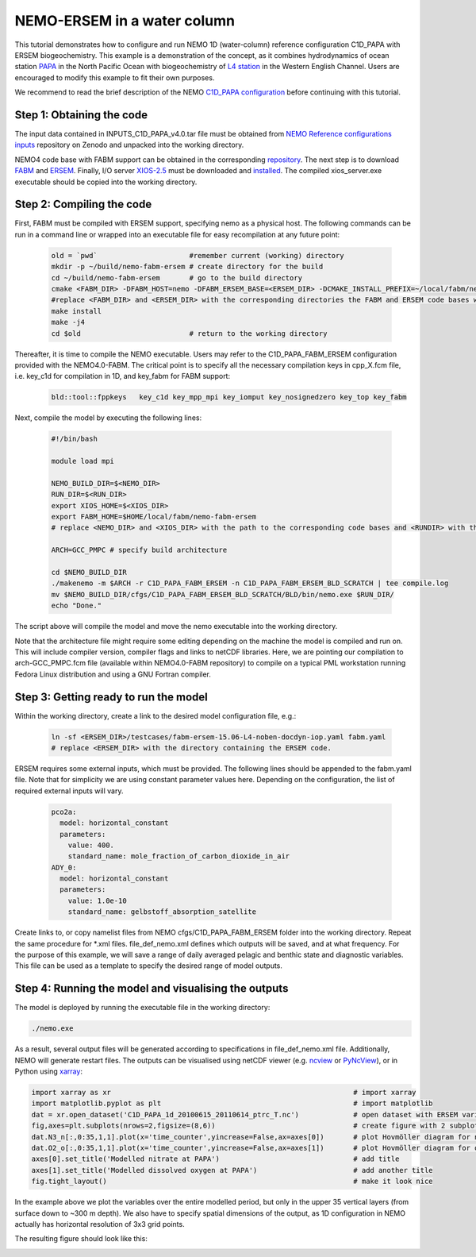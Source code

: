
.. _nemo:

#############################
NEMO-ERSEM in a water column 
#############################

This tutorial demonstrates how to configure and run NEMO 1D (water-column) reference configuration C1D_PAPA with ERSEM biogeochemistry. This example is a demonstration of the concept, as it combines hydrodynamics of ocean station `PAPA <https://www.pmel.noaa.gov/ocs/Papa>`_ in the North Pacific Ocean with biogeochemistry of `L4 station <https://www.westernchannelobservatory.org.uk/>`_ in the Western English Channel. Users are encouraged to modify this example to fit their own purposes.

We recommend to read the brief description of the NEMO `C1D_PAPA configuration <https://forge.ipsl.jussieu.fr/nemo/chrome/site/doc/NEMO/guide/html/cfgs.html#c1d-papa>`__ before continuing with this tutorial.

Step 1: Obtaining the code
~~~~~~~~~~~~~~~~~~~~~~~~~~~~

The input data contained in INPUTS_C1D_PAPA_v4.0.tar file must be obtained from `NEMO Reference configurations inputs <https://zenodo.org/record/1472245#.Yt6_QIzMKEI>`__ repository on Zenodo  and unpacked into the working directory.

NEMO4 code base with FABM support can be obtained in the corresponding `repository <https://github.com/pmlmodelling/NEMO4.0-FABM>`__. The next step is to download `FABM <https://github.com/fabm-model/fabm>`__ and `ERSEM <https://github.com/pmlmodelling/ersem>`__. Finally, I/O server `XIOS-2.5 <https://forge.ipsl.jussieu.fr/nemo/chrome/site/doc/NEMO/guide/html/install.html#extract-and-install-xios>`__ must be downloaded and `installed <https://forge.ipsl.jussieu.fr/ioserver/>`__. The compiled xios_server.exe executable should be copied into the working directory.


Step 2: Compiling the code
~~~~~~~~~~~~~~~~~~~~~~~~~~~

First, FABM must be compiled with ERSEM support, specifying nemo as a physical host. The following commands can be run in a command line or wrapped into an executable file for easy recompilation at any future point:

  .. code-block:: bash
        
        old = `pwd`                      #remember current (working) directory
        mkdir -p ~/build/nemo-fabm-ersem # create directory for the build
        cd ~/build/nemo-fabm-ersem       # go to the build directory
        cmake <FABM_DIR> -DFABM_HOST=nemo -DFABM_ERSEM_BASE=<ERSEM_DIR> -DCMAKE_INSTALL_PREFIX=~/local/fabm/nemo-fabm-ersem
        #replace <FABM_DIR> and <ERSEM_DIR> with the corresponding directories the FABM and ERSEM code bases were downloaded to.
        make install
        make -j4
        cd $old                          # return to the working directory
        
Thereafter, it is time to compile the NEMO executable. Users may refer to the C1D_PAPA_FABM_ERSEM configuration provided with the NEMO4.0-FABM. The critical point is to specify all the necessary compilation keys in cpp_X.fcm file, i.e. key_c1d for compilation in 1D, and key_fabm for FABM support:

  .. code-block:: bash
  
       bld::tool::fppkeys   key_c1d key_mpp_mpi key_iomput key_nosignedzero key_top key_fabm
       
Next, compile the model by executing the following lines:

  .. code-block:: bash
  
    #!/bin/bash

    module load mpi

    NEMO_BUILD_DIR=$<NEMO_DIR>
    RUN_DIR=$<RUN_DIR>
    export XIOS_HOME=$<XIOS_DIR>
    export FABM_HOME=$HOME/local/fabm/nemo-fabm-ersem
    # replace <NEMO_DIR> and <XIOS_DIR> with the path to the corresponding code bases and <RUNDIR> with the working directory. FABM_HOME in this example corresponds to the directory where FABM-ERSEM was installed.
    
    ARCH=GCC_PMPC # specify build architecture

    cd $NEMO_BUILD_DIR
    ./makenemo -m $ARCH -r C1D_PAPA_FABM_ERSEM -n C1D_PAPA_FABM_ERSEM_BLD_SCRATCH | tee compile.log
    mv $NEMO_BUILD_DIR/cfgs/C1D_PAPA_FABM_ERSEM_BLD_SCRATCH/BLD/bin/nemo.exe $RUN_DIR/
    echo "Done."
    
The script above will compile the model and move the nemo executable into the working directory.

Note that the architecture file might require some editing depending on the machine the model is compiled and run on. This will include compiler version, compiler flags and links to netCDF libraries. Here, we are pointing our compilation to arch-GCC_PMPC.fcm file (available within NEMO4.0-FABM repository) to compile on a typical PML workstation running Fedora Linux distribution and using a GNU Fortran compiler.

Step 3: Getting ready to run the model
~~~~~~~~~~~~~~~~~~~~~~~~~~~~~~~~~~~~~~~~

Within the working directory, create a link to the desired model configuration file, e.g.:

  .. code-block:: bash
  
     ln -sf <ERSEM_DIR>/testcases/fabm-ersem-15.06-L4-noben-docdyn-iop.yaml fabm.yaml
     # replace <ERSEM_DIR> with the directory containing the ERSEM code.
     
ERSEM requires some external inputs, which must be provided. The following lines should be appended to the fabm.yaml file. Note that for simplicity we are using constant parameter values here. Depending on the configuration, the list of required external inputs will vary.

  .. code-block:: bash
  
       pco2a:
         model: horizontal_constant
         parameters:
           value: 400.
           standard_name: mole_fraction_of_carbon_dioxide_in_air
       ADY_0:
         model: horizontal_constant
         parameters:
           value: 1.0e-10
           standard_name: gelbstoff_absorption_satellite

Create links to, or copy namelist files from NEMO cfgs/C1D_PAPA_FABM_ERSEM folder into the working directory. Repeat the same procedure for *.xml files. file_def_nemo.xml defines which outputs will be saved, and at what frequency. For the purpose of this example, we will save a range of daily averaged pelagic and benthic state and diagnostic variables. This file can be used as a template to specify the desired range of model outputs.

Step 4: Running the model and visualising the outputs
~~~~~~~~~~~~~~~~~~~~~~~~~~~~~~~~~~~~~~~~~~~~~~~~~~~~~~

The model is deployed by running the executable file in the working directory:

.. code-block:: bash
 
      ./nemo.exe

As a result, several output files will be generated according to specifications in file_def_nemo.xml file. Additionally, NEMO will generate restart files. The outputs can be visualised using netCDF viewer (e.g. `ncview <http://meteora.ucsd.edu/~pierce/ncview_home_page.html>`_ or `PyNcView <https://github.com/BoldingBruggeman/pyncview>`_), or in Python using `xarray <https://docs.xarray.dev/en/stable/#>`_:

.. code-block:: python

      import xarray as xr                                                          # import xarray
      import matplotlib.pyplot as plt                                              # import matplotlib
      dat = xr.open_dataset('C1D_PAPA_1d_20100615_20110614_ptrc_T.nc')             # open dataset with ERSEM variables
      fig,axes=plt.subplots(nrows=2,figsize=(8,6))                                 # create figure with 2 subplots
      dat.N3_n[:,0:35,1,1].plot(x='time_counter',yincrease=False,ax=axes[0])       # plot Hovmöller diagram for nitrate
      dat.O2_o[:,0:35,1,1].plot(x='time_counter',yincrease=False,ax=axes[1])       # plot Hovmöller diagram for oxygen
      axes[0].set_title('Modelled nitrate at PAPA')                                # add title
      axes[1].set_title('Modelled dissolved oxygen at PAPA')                       # add another title
      fig.tight_layout()                                                           # make it look nice
      
In the example above we plot the variables over the entire modelled period, but only in the upper 35 vertical layers (from surface down to ~300 m depth). We also have to specify spatial dimensions of the output, as 1D configuration in NEMO actually has horizontal resolution of 3x3 grid points. 

The resulting figure should look like this:

.. image:: ../../images/C1D_PAPA_ERSEM_plots.png
   :alt: Example C1D_PAPA_FABM_ERSEM output
   :width: 100.0%
